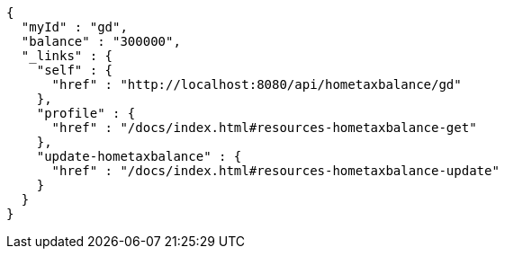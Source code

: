 [source,options="nowrap"]
----
{
  "myId" : "gd",
  "balance" : "300000",
  "_links" : {
    "self" : {
      "href" : "http://localhost:8080/api/hometaxbalance/gd"
    },
    "profile" : {
      "href" : "/docs/index.html#resources-hometaxbalance-get"
    },
    "update-hometaxbalance" : {
      "href" : "/docs/index.html#resources-hometaxbalance-update"
    }
  }
}
----